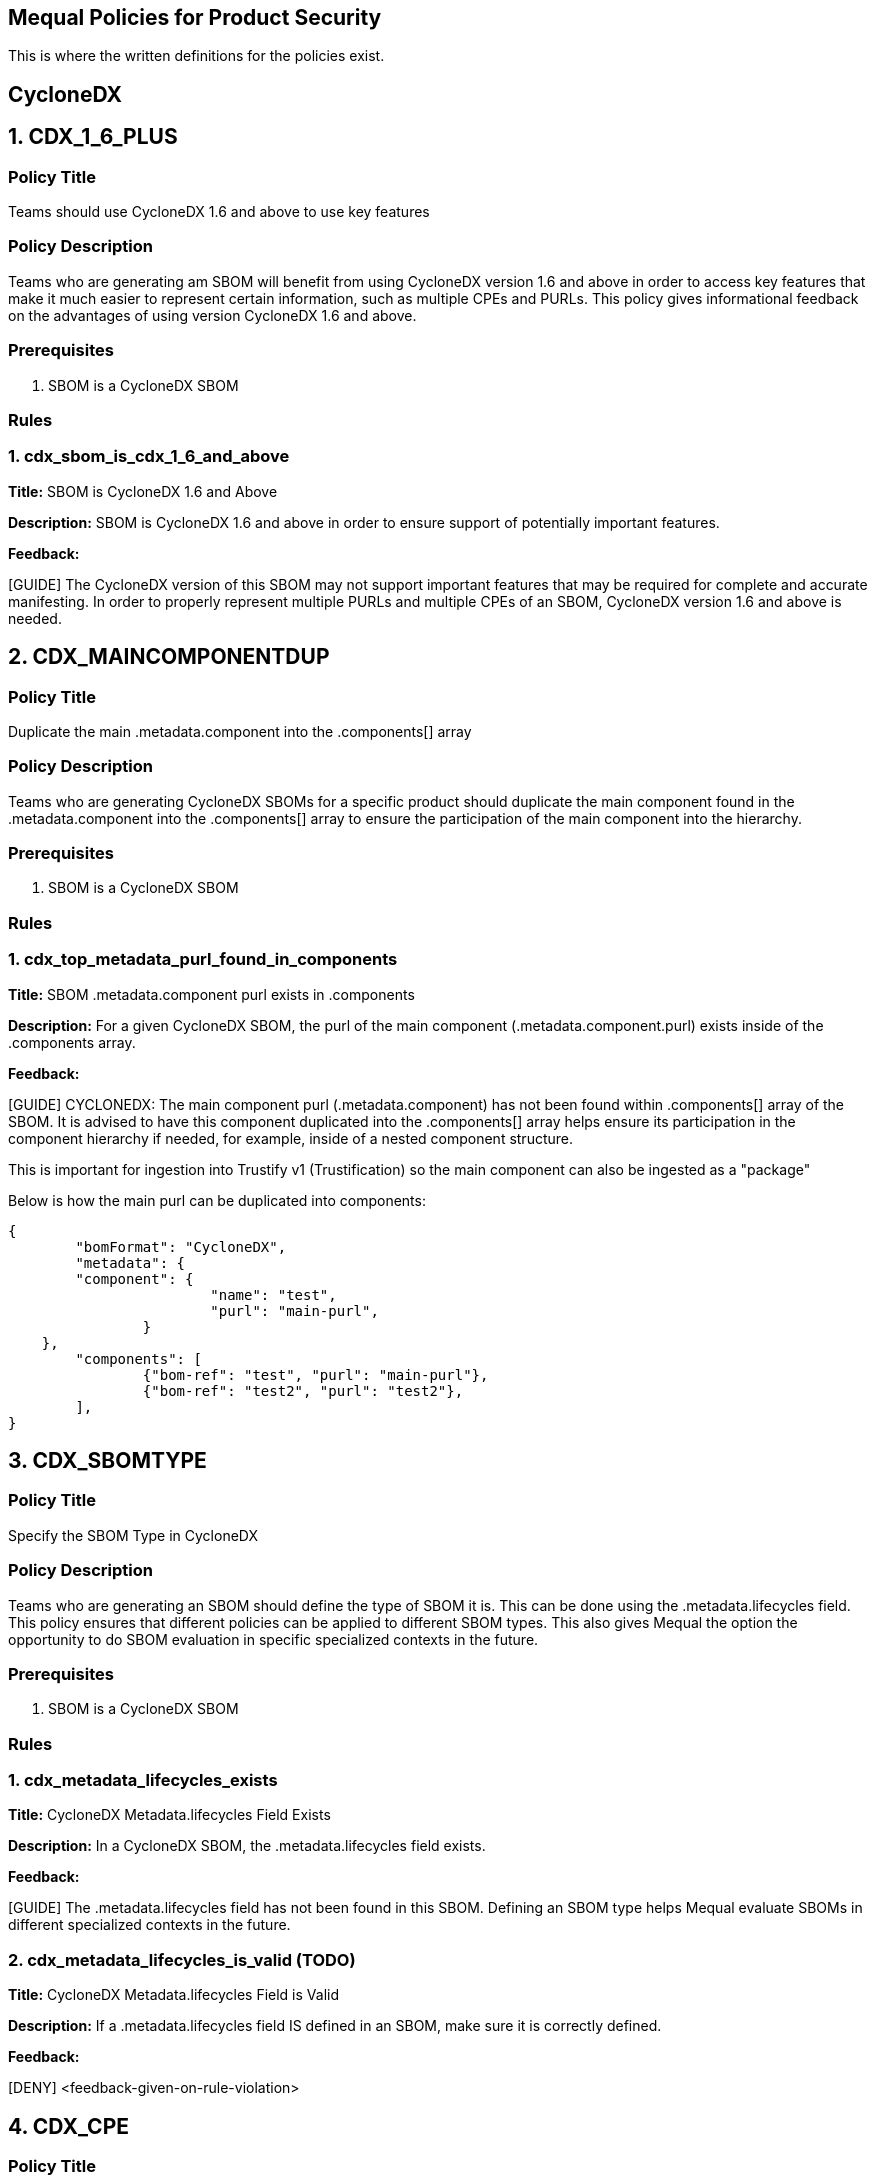 == Mequal Policies for Product Security

This is where the written definitions for the policies exist.

== CycloneDX

== 1. CDX_1_6_PLUS

=== Policy Title

Teams should use CycloneDX 1.6 and above to use key features

=== Policy Description

Teams who are generating am SBOM will benefit from using CycloneDX version 1.6 and above in order to access key features that make it much easier to represent certain information, such as multiple CPEs and PURLs. This policy gives informational feedback on the advantages of using version CycloneDX 1.6 and above.

=== Prerequisites

. SBOM is a CycloneDX SBOM

=== Rules

=== 1. cdx_sbom_is_cdx_1_6_and_above

*Title:* SBOM is CycloneDX 1.6 and Above

*Description:* SBOM is CycloneDX 1.6 and above in order to ensure support of potentially important features.

*Feedback:* 

[GUIDE] The CycloneDX version of this SBOM may not support important features that may be required for complete and accurate manifesting. In order to properly represent multiple PURLs and multiple CPEs of an SBOM, CycloneDX version 1.6 and above is needed.




== 2. CDX_MAINCOMPONENTDUP

=== Policy Title

Duplicate the main .metadata.component into the .components[] array

=== Policy Description

Teams who are generating CycloneDX SBOMs for a specific product should duplicate the main component found in the .metadata.component into the .components[] array to ensure the participation of the main component into the hierarchy.

=== Prerequisites

. SBOM is a CycloneDX SBOM

=== Rules

=== 1. cdx_top_metadata_purl_found_in_components

*Title:* SBOM .metadata.component purl exists in .components

*Description:* For a given CycloneDX SBOM, the purl of the main component (.metadata.component.purl) exists inside of the .components array.

*Feedback:*

[GUIDE] CYCLONEDX: The main component purl (.metadata.component) has not been found within .components[] array of the SBOM. It is advised to have this component duplicated into the .components[] array helps ensure its participation in the component hierarchy if needed, for example, inside of a nested component structure. 

This is important for ingestion into Trustify v1 (Trustification) so the main component can also be ingested as a "package"

Below is how the main purl can be duplicated into components:

[code, json]
----
{
	"bomFormat": "CycloneDX",
	"metadata": {
        "component": {
			"name": "test",
			"purl": "main-purl",
		}
    },
	"components": [
		{"bom-ref": "test", "purl": "main-purl"},
		{"bom-ref": "test2", "purl": "test2"},
	],
}
----





== 3. CDX_SBOMTYPE

=== Policy Title

Specify the SBOM Type in CycloneDX

=== Policy Description

Teams who are generating an SBOM should define the type of SBOM it is. This can be done using the .metadata.lifecycles field. This policy ensures that different policies can be applied to different SBOM types. This also gives Mequal the option the opportunity to do SBOM evaluation in specific specialized contexts in the future.

=== Prerequisites

. SBOM is a CycloneDX SBOM

=== Rules

=== 1. cdx_metadata_lifecycles_exists

*Title:* CycloneDX Metadata.lifecycles Field Exists

*Description:* In a CycloneDX SBOM, the .metadata.lifecycles field exists.

*Feedback:* 

[GUIDE] The .metadata.lifecycles field has not been found in this SBOM. Defining an SBOM type helps Mequal evaluate SBOMs in different specialized contexts in the future.

=== 2. cdx_metadata_lifecycles_is_valid (TODO)

*Title:* CycloneDX Metadata.lifecycles Field is Valid

*Description:* If a .metadata.lifecycles field IS defined in an SBOM, make sure it is correctly defined.

*Feedback:* 

[DENY] <feedback-given-on-rule-violation>






== 4. CDX_CPE

=== Policy Title

CycloneDX SBOM has a Main CPE

=== Policy Description

An SBOM can have a CPE field that ties it a product.

=== Prerequisites

. SBOM is a CycloneDX SBOM

=== Rules

=== 1. cdx_main_component_has_cpe

*Title:* CycloneDX SBOM Has CPE

*Description:* The main component of a CycloneDX SBOM has a CPE.

*Feedback:* 

[GUIDE] TIP: If this a product-level SBOM, it is advised to define a CPE in .metadata.component.cpe field to directly tie it to that product. If this is a component-level SBOM please disregard this tip.








== 5. CDX_MULTICPE

=== Policy Title

CycloneDX SBOM Contains Multiple CPEs

=== Policy Description

A CycloneDX SBOM that is version 1.6 and above has the ability to represent multiple CPEs using the metadata.component.cpe field for the main CPE, and the metadata.component.evidence.identity field for its aliases.

=== Prerequisites

. SBOM is a CycloneDX SBOM
. SBOM is a CycloneDX SBOM with version 1.6 and above
. SBOM contains a CPE in .metadata.component.cpe field

=== Rules

=== 1. cdx_contains_multicpe_example

*Title:* CycloneDX SBOM Uses Multi-CPE

*Description:* A given SBOM has a component within it that makes use of the evidence.identity field to define additional CPEs.

*Feedback:* 

[GUIDE] TIP: This SBOM includes a main CPE and has been found to be CycloneDX v1.6 and above and supports representing multiple CPEs using the .cpe field as the main CPE and the .evidence.identity field to provide additional aliases of it. This method of CPE representation is also supported for Trustify SBOM ingestion.


Below is how multiple CPEs can be denoted for ingestion into Trustify:

[code, json]
----
"components": [ 
      { "bom-ref": packageA.bom_ref 
        packageA...
        "cpe": main_cpe 
        "evidence": {
             "identity": [ 
                 {"field": "cpe",
                  "concludedValue": cpe_alias}, ... ] }, ... ]
----


== 6. CDX_MULTIPURL

=== Policy Title

CycloneDX SBOM Contains Multiple PURLs

=== Policy Description

A CycloneDX SBOM that is version 1.6 and above has the ability to represent multiple PURLs using .purl field for the main PURL, and the .evidence.identity field for its aliases.

=== Prerequisites

. SBOM is a CycloneDX SBOM
. SBOM is a CycloneDX SBOM with version 1.6 and above

=== Rules

=== 1. cdx_contains_multipurl_example

*Title:* CycloneDX SBOM Uses Multi-PURL

*Description:* A given SBOM has a component within it that makes use of the evidence.identity field to define additional PURLs.

*Feedback:* 

[GUIDE] TIP: This SBOM has been found to be CycloneDX v1.6 and above, and supports representing multiple PURLs using the .purl field as the main PURL and the .evidence.identity field to provide additional aliases of it. This method of PURL representation is also supported for Trustify SBOM ingestion.

Below is how multiple PURLs can be denoted for ingestion into Trustify:

[code, json]
----
"components": [ 
   { "bom-ref": packageA.bom_ref packageA...
     "purl": main_purl.
     "evidence": { 
         "identity": [ 
            {"field": "purl", 
             "concludedValue": purl_alias}
              , ... ] 
      }, ... ]
----







== 7. CDX_EXTERNALREFS

=== Policy Title

CycloneDX SBOM Makes Valid External References to other SBOMs

=== Policy Description

When teams produce an SBOM for their product, they will most likely NOT be putting all transitive layers into a single SBOM. This policy would ensure that the references to external SBOMs made are defined using the correct fields and are syntactically correct. Making sure that these references are correctly written is crucial for the relationships to accurately make it into TPA.

=== Prerequisites

. SBOM is a CycloneDX SBOM

=== Rules

=== 1. cdx_all_sbom_exrefs_valid_bomlink

*Title:* All Bomlink SBOM References are Valid

*Description:* Given an SBOM, ensure that all Bomlink external references to other SBOMs are valid in format.

*Feedback:* 

[DENY] An invalid Bomlink external reference to an SBOM has been found in component "(component-purl)"


=== 2. cdx_all_sbom_exrefs_nonempty_bomuri

*Title:* All bom uri SBOM References are non-empty

*Description:* Given an SBOM, ensure that all SBOM external references to other SBOMs done using the bom uri field are non-empty in format.

*Feedback:* 

[DENY] An empty bom uri external reference to an SBOM has been found in component "(component-purl)"


=== 3. cdx_sbom_exrefs_used

*Title:* External SBOM References Used

*Description:* Given an SBOM, there have been external references identified.

*Feedback:* 

[GUIDE] TIP: No external SBOM references have been found in this SBOM. Referencing other SBOMs are possible with the bom uri field, or using the Bomlink method if SBOM is CycloneDX 1.5 or higher.







== 8. CDX_PROVIDES

=== Policy Title

CycloneDX SBOM Uses Provides Field

=== Policy Description

Using the dependencies section of a CycloneDX SBOM, the provides field can be used to specify what specification a certain component implements, or additionally can represent source-to-binary relationships.

=== Prerequisites

. SBOM is a CycloneDX SBOM

=== Rules

=== 1. cdx_provides_field_is_used

*Title:* Provides Field is Used in CycloneDX SBOM

*Description:* In a given CycloneDX SBOM, the provides relationship is utilized.

*Feedback:* 
----
[GUIDE] TIP: In this SBOM, the provides relationships have not been utilized. This field can be used to specify what specification a certain component implements. If SBOM is to be ingested by Trustify, the provides field is used to specify source-to-binary relationships.
----

*Feedback Code Example:*

Below is how source-to-binary relationships can be represented for ingestion into Trustify:

[code, json]
----
"components": [ 
     {packageA:srpm}, {packageB:binary_rpm}, ... ],
 "dependencies": [ 
     { "ref": packageA.bom_ref, 
        "provides": [packageB.bom_ref, ] } ]

----






== 9. CDX_VARIANTS

=== Policy Title

CycloneDX SBOM Uses Variants Field

=== Policy Description

Using the pedigree.variants field of a component inside of a CycloneDX SBOM, teams can represent the relationship of the image index container to their respective architectural variants in the CycloneDX SBOMs they generate. Supported by Trustify.

=== Prerequisites

. SBOM is a CycloneDX SBOM

=== Rules

=== 1. cdx_variants_field_is_used

*Title:* Variants Field is Used in CycloneDX SBOM

*Description:* In a given CycloneDX SBOM, there are components where the pedigree.variants relationship is utilized.

*Feedback:* 
----
[GUIDE] TIP: In this SBOM, the pedigree.variants relationships have not been utilized. This field can represent the relationship of the image index container to their respective architectural variants in the CycloneDX SBOMs they generate. This field is supported for Trustify SBOM ingestion.
----

*Feedback Code Example:*

Below is how image index to arch image variant relationships can be denoted for ingestion into Trustify:

[code, json]
----
"components": [ { image_index... 
     "pedigree": 
         { "variants": [ {image_x86-64} ] } 
} ]
----






== 10. CDX_ANCESTORS

=== Policy Title

CycloneDX SBOM Uses Ancestors Field

=== Policy Description

Using the pedigree.ancestors field of a component inside of a CycloneDX SBOM, teams can denote the upstream of a component in the SBOMs they generate. Supported by Trustify.

=== Prerequisites

. SBOM is a CycloneDX SBOM

=== Rules

=== 1. cdx_ancestors_field_is_used

*Title:* Ancestors Field is Used in CycloneDX SBOM

*Description:* In a given CycloneDX SBOM, there are components where the pedigree.ancestors relationship is utilized.

*Feedback:* 
----
[GUIDE] TIP: In this SBOM, the pedigree.ancestors relationships have not been utilized. This field can denote the upstream of a component. This field is supported for Trustify SBOM ingestion.
----

*Feedback Code Example:*

Below is how upstream component relationships can be denoted for ingestion into Trustify:

[code, json]
----
"components": [ { upstream_component, 
  packageA... 
     "pedigree": 
         { "ancestors": [ {upstream_component} ]} 
} ]
----









== SPDX (TODO)